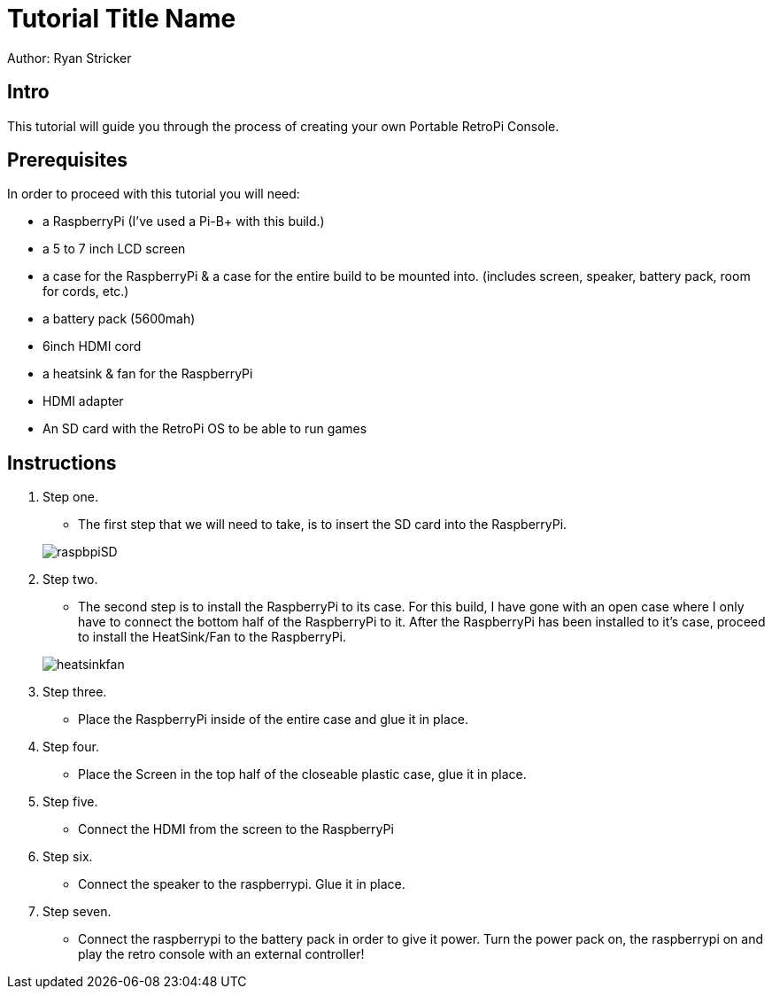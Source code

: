 = Tutorial Title Name

Author: Ryan Stricker

== Intro

This tutorial will guide you through the process of creating your own Portable RetroPi Console.

== Prerequisites

In order to proceed with this tutorial you will need: 

* a RaspberryPi (I've used a Pi-B+ with this build.) 
* a 5 to 7 inch LCD screen
* a case for the RaspberryPi & a case for the entire build to be mounted into. (includes screen, speaker, battery pack, room for cords, etc.)
* a battery pack (5600mah)
* 6inch HDMI cord
* a heatsink & fan for the RaspberryPi
* HDMI adapter
* An SD card with the RetroPi OS to be able to run games

== Instructions

. Step one.
		
		* The first step that we will need to take, is to insert the SD card into the RaspberryPi.

+		
image::raspbpiSD.png[]

. Step two.
		
		* The second step is to install the RaspberryPi to its case. 
		For this build, I have gone with an open case where I only have to connect the bottom half of the RaspberryPi to it.
		After the RaspberryPi has been installed to it's case, proceed to install the HeatSink/Fan to the RaspberryPi.

+		
image::heatsinkfan.png[]


. Step three. 

	 * Place the RaspberryPi inside of the entire case and glue it in place. 


. Step four. 

 	* Place the Screen in the top half of the closeable plastic case, glue it in place.


. Step five. 

	* Connect the HDMI from the screen to the RaspberryPi
. Step six. 

	* Connect the speaker to the raspberrypi. Glue it in place. 

. Step seven. 

	* Connect the raspberrypi to the battery pack in order to give it power. Turn the power pack on, the raspberrypi on and play the 	retro console with an external controller! 


